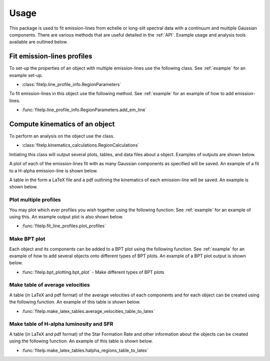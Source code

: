 =====
Usage
=====

This package is used to fit emission-lines from echelle or long-slit spectral data with a
continuum and multiple Gaussian components. There are various methods that are useful detailed
in the :ref:`API`. Example usage and analysis tools available are outlined below.

Fit emission-lines profiles
---------------------------
To set-up the properties of an object with multiple emission-lines use the following class.
See :ref:`example` for an example set-up.

* :class:`fitelp.line_profile_info.RegionParameters`

To fit emission-lines in this object use the following method.
See :ref:`example` for an example of how to add emission-lines.

* :func:`fitelp.line_profile_info.RegionParameters.add_em_line`


Compute kinematics of an object
-------------------------------
To perform an analysis on the object use the class.

* :class:`fitelp.kinematics_calculations.RegionCalculations`

Initiating this class will output several plots, tables, and data files about a object.
Examples of outputs are shown below.

A plot of each of the emission-lines fit with as many Gaussian components as specified will be saved.
An example of a fit to a H-alpha emission-line is shown below.

.. image:: Figures/example_H-alpha_fit.png

A table in the form a LaTeX file and a pdf outlining the kinematics of each emission-line will be saved.
An example is shown below.

.. image:: Figures/example_component_table.png


Plot multiple profiles
~~~~~~~~~~~~~~~~~~~~~~
You may plot which ever profiles you wish together using the following function:
See :ref:`example` for an example of using this. An example output plot is also shown below.

* :func:`fitelp.fit_line_profiles.plot_profiles`

.. image:: Figures/example_plot_profiles.png

Make BPT plot
~~~~~~~~~~~~~
Each object and its components can be added to a BPT plot using the following function.
See :ref:`example` for an example of how to add several objects onto different types of BPT plots.
An example of a BPT plot output is shown below.

* :func:`fitelp.bpt_plotting.bpt_plot` - Make different types of BPT plots

.. image:: Figures/example_bpt_plot.png


Make table of average velocities
~~~~~~~~~~~~~~~~~~~~~~~~~~~~~~~~
A table (in LaTeX and pdf format) of the average velocities of each components and for each object can be created using
the following function.
An example of this table is shown below.

* :func:`fitelp.make_latex_tables.average_velocities_table_to_latex`

.. image:: Figures/example_average_velocities_table.png

Make table of H-alpha luminosity and SFR
~~~~~~~~~~~~~~~~~~~~~~~~~~~~~~~~~~~~~~~~
A table (in LaTeX and pdf format) of the Star Formation Rate and other information about
the objects can be created using the following function.
An example of this table is shown below.

* :func:`fitelp.make_latex_tables.halpha_regions_table_to_latex`

.. image:: Figures/example_region_info_table.png






